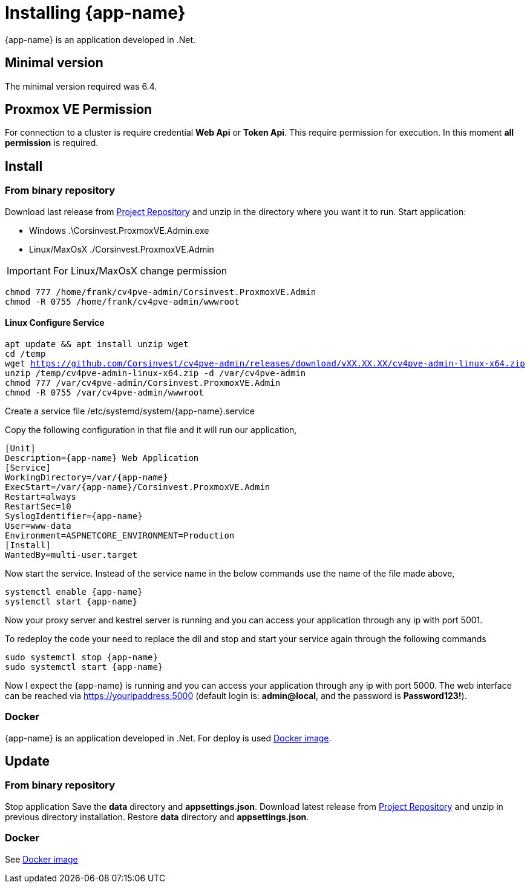[[chapter_installation]]
= Installing {app-name}
:title: Installation

{app-name} is an application developed in .Net.

== Minimal version

The minimal version required was 6.4.

== Proxmox VE Permission

For connection to a cluster is require credential **Web Api** or **Token Api**. This require permission for execution. In this moment **all permission** is required.

== Install

=== From binary repository

Download last release from https://github.com/Corsinvest/cv4pve-admin/releases[Project Repository] and unzip in the directory where you want it to run.
Start application:

* Windows .\Corsinvest.ProxmoxVE.Admin.exe
* Linux/MaxOsX ./Corsinvest.ProxmoxVE.Admin

IMPORTANT: For Linux/MaxOsX change permission

[source,bash,subs="normal"]
----
chmod 777 /home/frank/cv4pve-admin/Corsinvest.ProxmoxVE.Admin
chmod -R 0755 /home/frank/cv4pve-admin/wwwroot
----

==== Linux Configure Service

[source,bash,subs="normal"]
----
apt update && apt install unzip wget
cd /temp
wget https://github.com/Corsinvest/cv4pve-admin/releases/download/vXX.XX.XX/cv4pve-admin-linux-x64.zip
unzip /temp/cv4pve-admin-linux-x64.zip -d /var/cv4pve-admin
chmod 777 /var/cv4pve-admin/Corsinvest.ProxmoxVE.Admin
chmod -R 0755 /var/cv4pve-admin/wwwroot
----

Create a service file /etc/systemd/system/{app-name}.service

Copy the following configuration in that file and  it will run our application,

[source,bash,subs="normal"]
----
[Unit]
Description={app-name} Web Application
[Service]
WorkingDirectory=/var/{app-name}
ExecStart=/var/{app-name}/Corsinvest.ProxmoxVE.Admin
Restart=always
RestartSec=10
SyslogIdentifier={app-name}
User=www-data
Environment=ASPNETCORE_ENVIRONMENT=Production
[Install]
WantedBy=multi-user.target
----

Now start the service. Instead of the service name in the below commands use the name of the file made above,

[source,bash,subs="normal"]
----
systemctl enable {app-name}
systemctl start {app-name}
----

Now your proxy server and kestrel server is running and you can access your application through any ip with port 5001.

To redeploy the code your need to replace the dll and stop and start your service again through the following commands

[source,bash,subs="normal"]
----
sudo systemctl stop {app-name}
sudo systemctl start {app-name}
----

Now I expect the {app-name} is running and you can access your application through any ip with port 5000.
The web interface can be reached via https://youripaddress:5000
(default login is: *admin@local*, and the password is *Password123!*).

=== Docker

{app-name} is an application developed in .Net. For deploy is used
https://hub.docker.com/r/corsinvest/{app-name}[Docker image].


[[chapter_installation_update]]
== Update

=== From binary repository

Stop application
Save the **data** directory and **appsettings.json**.
Download latest release from https://github.com/Corsinvest/cv4pve-admin/releases[Project Repository] and unzip in previous directory installation.
Restore **data** directory and **appsettings.json**.

=== Docker
See https://hub.docker.com/r/corsinvest/{app-name}[Docker image]
